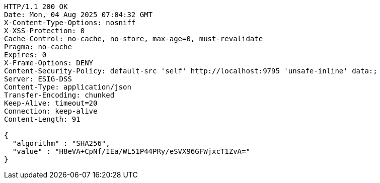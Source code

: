 [source,http,options="nowrap"]
----
HTTP/1.1 200 OK
Date: Mon, 04 Aug 2025 07:04:32 GMT
X-Content-Type-Options: nosniff
X-XSS-Protection: 0
Cache-Control: no-cache, no-store, max-age=0, must-revalidate
Pragma: no-cache
Expires: 0
X-Frame-Options: DENY
Content-Security-Policy: default-src 'self' http://localhost:9795 'unsafe-inline' data:;
Server: ESIG-DSS
Content-Type: application/json
Transfer-Encoding: chunked
Keep-Alive: timeout=20
Connection: keep-alive
Content-Length: 91

{
  "algorithm" : "SHA256",
  "value" : "H8eVA+CpNf/IEa/WL51P44PRy/eSVX96GFWjxcT1ZvA="
}
----
